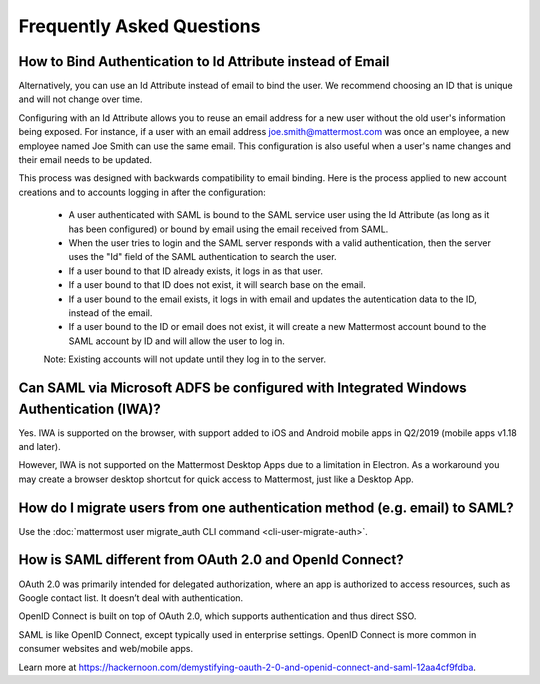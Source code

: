 Frequently Asked Questions
--------------------------

How to Bind Authentication to Id Attribute instead of Email
~~~~~~~~~~~~~~~~~~~~~~~~~~~~~~~~~~~~~~~~~~~~~~~~~~~~~~~~~~~~~

Alternatively, you can use an Id Attribute instead of email to bind the user.  We recommend choosing an ID that is unique and will not change over time.  

Configuring with an Id Attribute allows you to reuse an email address for a new user without the old user's information being exposed. For instance, if a user with an email address joe.smith@mattermost.com was once an employee, a new employee named Joe Smith can use the same email. This configuration is also useful when a user's name changes and their email needs to be updated. 

This process was designed with backwards compatibility to email binding. Here is the process applied to new account creations and to accounts logging in after the configuration:

 - A user authenticated with SAML is bound to the SAML service user using the Id Attribute (as long as it has been configured) or bound by email using the email received from SAML. 
 - When the user tries to login and the SAML server responds with a valid authentication, then the server uses the "Id" field of the SAML authentication to search the user. 
 - If a user bound to that ID already exists, it logs in as that user. 
 - If a user bound to that ID does not exist, it will search base on the email. 
 - If a user bound to the email exists, it logs in with email and updates the autentication data to the ID, instead of the email. 
 - If a user bound to the ID or email does not exist, it will create a new Mattermost account bound to the SAML account by ID and will allow the user to log in. 

 Note:  Existing accounts will not update until they log in to the server. 
 
Can SAML via Microsoft ADFS be configured with Integrated Windows Authentication (IWA)?
~~~~~~~~~~~~~~~~~~~~~~~~~~~~~~~~~~~~~~~~~~~~~~~~~~~~~~~~~~~~~~~~~~~~~~~~~~~~~~~~~~~~~~~~

Yes. IWA is supported on the browser, with support added to iOS and Android mobile apps in Q2/2019 (mobile apps v1.18 and later).

However, IWA is not supported on the Mattermost Desktop Apps due to a limitation in Electron. As a workaround you may create a browser desktop shortcut for quick access to Mattermost, just like a Desktop App.

How do I migrate users from one authentication method (e.g. email) to SAML?
~~~~~~~~~~~~~~~~~~~~~~~~~~~~~~~~~~~~~~~~~~~~~~~~~~~~~~~~~~~~~~~~~~~~~~~~~~~

Use the :doc:`mattermost user migrate_auth CLI command <cli-user-migrate-auth>`.

How is SAML different from OAuth 2.0 and OpenId Connect?
~~~~~~~~~~~~~~~~~~~~~~~~~~~~~~~~~~~~~~~~~~~~~~~~~~~~~~~~

OAuth 2.0 was primarily intended for delegated authorization, where an app is authorized to access resources, such as Google contact list. It doesn’t deal with authentication.

OpenID Connect is built on top of OAuth 2.0, which supports authentication and thus direct SSO.

SAML is like OpenID Connect, except typically used in enterprise settings. OpenID Connect is more common in consumer websites and web/mobile apps.

Learn more at https://hackernoon.com/demystifying-oauth-2-0-and-openid-connect-and-saml-12aa4cf9fdba.

